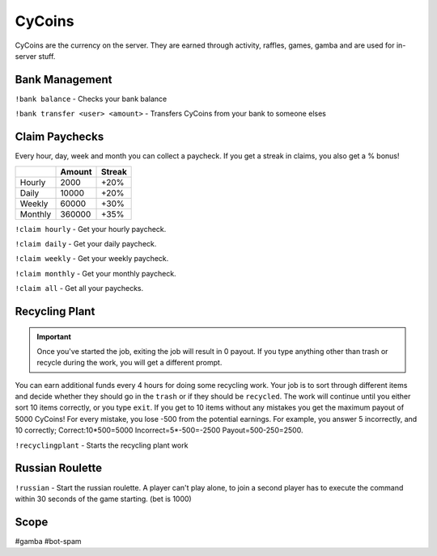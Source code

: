 ===============
CyCoins
===============
CyCoins are the currency on the server. They are earned through activity, raffles, games, gamba and are used for in-server stuff. 

------------
Bank Management
------------
``!bank balance`` - Checks your bank balance

``!bank transfer <user> <amount>`` - Transfers CyCoins from your bank to someone elses

------------
Claim Paychecks
------------
Every hour, day, week and month you can collect a paycheck. If you get a streak in claims, you also get a % bonus!  

+---------+--------+--------+
|         | Amount | Streak |
+=========+========+========+
| Hourly  | 2000   | +20%   |
+---------+--------+--------+
| Daily   | 10000  | +20%   |
+---------+--------+--------+
| Weekly  | 60000  | +30%   |
+---------+--------+--------+
| Monthly | 360000 | +35%   |
+---------+--------+--------+


``!claim hourly`` - Get your hourly paycheck.

``!claim daily`` - Get your daily paycheck.

``!claim weekly`` - Get your weekly paycheck.

``!claim monthly`` - Get your monthly paycheck.

``!claim all`` - Get all your paychecks.

------------
Recycling Plant
------------
.. important:: Once you've started the job, exiting the job will result in 0 payout. If you type anything other than trash or recycle during the work, you will get a different prompt. 

You can earn additional funds every 4 hours for doing some recycling work. Your job is to sort through different items and decide whether they should go in the ``trash`` or if they should be ``recycled``. The work will continue until you either sort 10 items correctly, or you type ``exit``. If you get to 10 items without any mistakes you get the maximum payout of 5000 CyCoins! For every mistake, you lose -500 from the potential earnings. For example, you answer 5 incorrectly, and 10 correctly; Correct:10\*500=5000 Incorrect=5\*-500=-2500 Payout=500-250=2500.

``!recyclingplant`` - Starts the recycling plant work

------------
Russian Roulette
------------

``!russian`` - Start the russian roulette. A player can't play alone, to join a second player has to execute the command within 30 seconds of the game starting. (bet is 1000)

------------
Scope
------------
#gamba
#bot-spam
